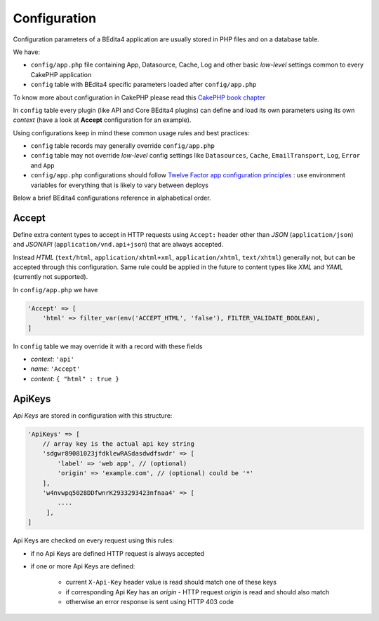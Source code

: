Configuration
=============


Configuration parameters of a BEdita4 application are usually stored in PHP files and on a database table.

We have:

* ``config/app.php`` file containing App, Datasource, Cache, Log and other basic *low-level* settings common to every CakePHP application
* ``config`` table with BEdita4 specific parameters loaded after ``config/app.php``

To know more about configuration in CakePHP please read this `CakePHP book chapter <http://book.cakephp.org/3.0/en/development/configuration.html>`_

In ``config`` table every plugin (like API and Core BEdita4 plugins) can define and load its own parameters using its own `context` (have a look at **Accept** configuration for an example).

Using configurations keep in mind these common usage rules and best practices:

* ``config`` table records may generally override ``config/app.php``
* ``config`` table may not override *low-level* config settings like ``Datasources``, ``Cache``, ``EmailTransport``, ``Log``, ``Error`` and ``App``
* ``config/app.php`` configurations should follow `Twelve Factor app configuration principles <http://12factor.net/config>`_ : use environment variables for everything that is likely to vary between deploys

Below a brief BEdita4 configurations reference in alphabetical order.


Accept
------

Define extra content types to accept in HTTP requests using ``Accept:`` header other than
*JSON* (``application/json``) and *JSONAPI* (``application/vnd.api+json``) that are always accepted.

Instead *HTML* (``text/html``, ``application/xhtml+xml``, ``application/xhtml``, ``text/xhtml``) generally not, but can be accepted through this configuration.
Same rule could be applied in the future to content types like *XML* and *YAML* (currently not supported).

In ``config/app.php`` we have

.. sourcecode:: php

    'Accept' => [
        'html' => filter_var(env('ACCEPT_HTML', 'false'), FILTER_VALIDATE_BOOLEAN),
    ]

In ``config`` table we may override it with a record with these fields

- *context*: ``'api'``
- *name*: ``'Accept'``
- *content*: ``{ "html" : true }``


ApiKeys
-------

*Api Keys* are stored in configuration with this structure:

.. sourcecode:: php

    'ApiKeys' => [
        // array key is the actual api key string
        'sdgwr89081023jfdklewRASdasdwdfswdr' => [
            'label' => 'web app', // (optional)
            'origin' => 'example.com', // (optional) could be '*'
        ],
        'w4nvwpq5028DDfwnrK2933293423nfnaa4' => [
            ....
         ],
    ]

Api Keys are checked on every request using this rules:

* if no Api Keys are defined HTTP request is always accepted
* if one or more Api Keys are defined:

    - current ``X-Api-Key`` header value is read should match one of these keys
    - if corresponding Api Key has an `origin` - HTTP request `origin` is read and should also match
    - otherwise an error response is sent using HTTP 403 code
